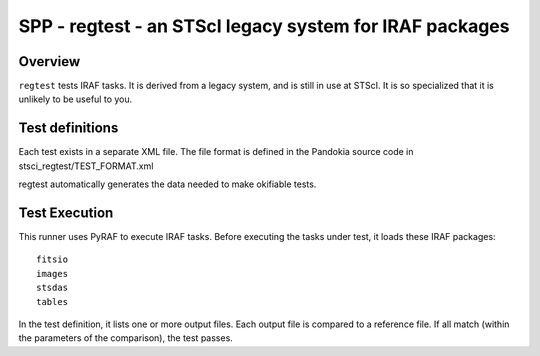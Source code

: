 .. index:: single: runners; STScI Regtests

===============================================================================
SPP - regtest - an STScI legacy system for IRAF packages
===============================================================================

Overview
-------------------------------------------------------------------------------

``regtest`` tests IRAF tasks.  It is derived from a legacy system,
and is still in use at STScI.  It is so specialized that it is
unlikely to be useful to you.

Test definitions
-------------------------------------------------------------------------------

Each test exists in a separate XML file.  The file format is defined in the
Pandokia source code in stsci_regtest/TEST_FORMAT.xml 

regtest automatically generates the data needed to make okifiable tests.

Test Execution
-------------------------------------------------------------------------------

This runner uses PyRAF to execute IRAF tasks.  Before executing the tasks
under test, it loads these IRAF packages::

    fitsio
    images
    stsdas
    tables

In the test definition, it lists one or more output files.  Each output file
is compared to a reference file.  If all match (within the parameters of the
comparison), the test passes.

